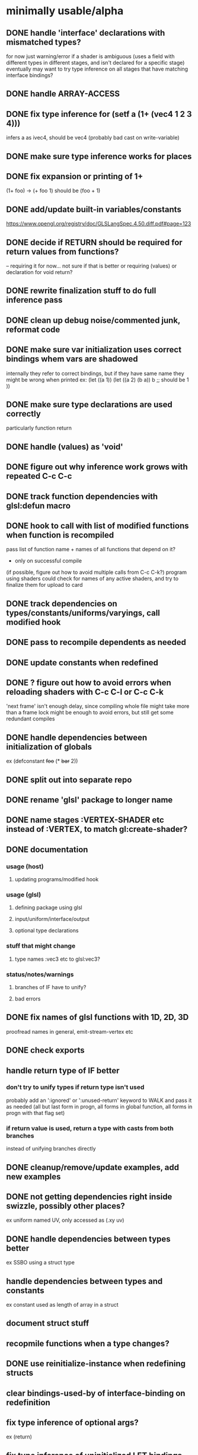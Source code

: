 * minimally usable/alpha
** DONE handle 'interface' declarations with mismatched types?
   CLOSED: [2014-08-24 Sun 03:30]
   for now just warning/error if a shader is ambiguous (uses a field
     with different types in different stages, and isn't declared for
     a specific stage)
   eventually may want to try type inference on all stages that have
     matching interface bindings?
** DONE handle ARRAY-ACCESS
   CLOSED: [2014-08-24 Sun 04:18]
** DONE fix type inference for (setf a (1+ (vec4 1 2 3 4)))
   CLOSED: [2014-08-24 Sun 12:51]
   infers a as ivec4, should be vec4
   (probably bad cast on write-variable)
** DONE make sure type inference works for places
   CLOSED: [2014-08-24 Sun 14:12]
** DONE fix expansion or printing of 1+
   CLOSED: [2014-08-25 Mon 03:48]
   (1+ foo) -> (+ foo 1) should be (foo + 1)
** DONE add/update built-in variables/constants
   CLOSED: [2014-08-25 Mon 06:26]
   https://www.opengl.org/registry/doc/GLSLangSpec.4.50.diff.pdf#page=123
** DONE decide if RETURN should be required for return values from functions?
   CLOSED: [2014-08-25 Mon 12:52]
   -- requiring it for now...
   not sure if that is better or requiring (values) or declaration for
   void return?
** DONE rewrite finalization stuff to do full inference pass
   CLOSED: [2014-08-28 Thu 14:57]
** DONE clean up debug noise/commented junk, reformat code
   CLOSED: [2014-08-28 Thu 16:56]
** DONE make sure var initialization uses correct bindings whem vars are shadowed
   CLOSED: [2014-08-29 Fri 15:53]
   internally they refer to correct bindings, but if they have same name they
   might be wrong when printed
   ex:
   (let ((a 1))
     (let ((a 2)
           (b a))
       b ;; should be 1
      ))
** DONE make sure type declarations are used correctly
   CLOSED: [2014-08-30 Sat 13:05]
   particularly function return
** DONE handle (values) as 'void'
   CLOSED: [2014-08-30 Sat 13:05]
** DONE figure out why inference work grows with repeated C-c C-c
   CLOSED: [2014-09-04 Thu 23:12]
** DONE track function dependencies with glsl:defun macro
   CLOSED: [2014-09-10 Wed 21:17]
** DONE hook to call with list of modified functions when function is recompiled
   CLOSED: [2014-09-10 Wed 21:17]
   pass list of function name + names of all functions that depend on it?
   - only on successful compile
   (if possible, figure out how to avoid multiple calls from C-c C-k?)
   program using shaders could check for names of any active shaders,
     and try to finalize them for upload to card
** DONE track dependencies on types/constants/uniforms/varyings, call modified hook
** DONE pass to recompile dependents as needed
** DONE update constants when redefined
** DONE ? figure out how to avoid errors when reloading shaders with C-c C-l or C-c C-k
   'next frame' isn't enough delay, since compiling whole file might
   take more than a frame
   lock might be enough to avoid errors, but still get some redundant compiles
** DONE handle dependencies between initialization of globals
   ex (defconstant +foo+ (* +bar+ 2))
** DONE split out into separate repo
** DONE rename 'glsl' package to longer name
** DONE name stages :VERTEX-SHADER etc instead of :VERTEX, to match gl:create-shader?
** DONE documentation
   CLOSED: [2014-09-12 Fri 04:01]
*** usage (host)
**** updating programs/modified hook
*** usage (glsl)
**** defining package using glsl
**** input/uniform/interface/output
**** optional type declarations
*** stuff that might change
**** type names :vec3 etc to glsl:vec3?
*** status/notes/warnings
**** branches of IF have to unify?
**** bad errors
** DONE fix names of glsl functions with 1D, 2D, 3D
   CLOSED: [2014-09-12 Fri 05:28]
   proofread names in general, emit-stream-vertex etc
** DONE check exports
   CLOSED: [2014-09-13 Sat 06:46]
** handle return type of IF better
*** don't try to unify types if return type isn't used
    probably add an ':ignored' or ':unused-return' keyword to WALK and
    pass it as needed (all but last form in progn, all forms in global
    function, all forms in progn with that flag set)
*** if return value is used, return a type with casts from both branches
    instead of unifying branches directly
** DONE cleanup/remove/update examples, add new examples
   CLOSED: [2014-09-13 Sat 08:13]
** DONE not getting dependencies right inside swizzle, possibly other places?
   CLOSED: [2015-01-04 Sun 19:59]
   ex uniform named UV, only accessed as (.xy uv)
** DONE handle dependencies between types better
   CLOSED: [2015-01-04 Sun 20:43]
   ex SSBO using a struct type
** handle dependencies between types and constants
   ex constant used as length of array in a struct
** document struct stuff
** recopmile functions when a type changes?
** DONE use reinitialize-instance when redefining structs
   CLOSED: [2015-01-04 Sun 20:43]
** clear bindings-used-by of interface-binding on redefinition
** fix type inference of optional args?
   ex (return)
** fix type inference of uninitialized LET bindings
   ex
  (let ((translation))
    (setf translation 1.0))
** allow (let (foo) ...) syntax for uninitialized binding
* 'beta'
** assign priorities to constraints, process worklist in priority order?
   priority of type = 1+ highest priority of constraint with that type as 'output' or 0
   priority of constraint = 1+ highest priority of 'input' types?
** api for getting info about uniforms/attributes/outputs of a shader
** better errors/warnings
*** should be able to resolve a static type for 0-arity functions?
*** error/warning for any constraints that can't be met
*** track variable names etc in constraints for useful errors?
*** misc specific errors
**** VALUES declaration other than on a function/lambda
** add compiler macros for more complicated binops like =, <, etc
   = : (and (= a b) (= b c) ...)
   < : (and (< a b) (< b c) ...)
   /= : (and (/= a b) (/= a c) (/= b c) ...)
** add += etc operators?
** track types/changes/dependencies etc for global variables
** store cached static type assignments/overloads with function
   so we don't need to recalculate it every time
   (and clear when redefined/modified)
** fix package/namespace/environment stuff
*** split out cl:foo and glsl:foo definitions (or combine them?
*** split out definitions of glsl macros from host utils for defining them
*** reorganize code
** add somewhere to mark functions as vertex/fragment/etc only
   (declare (glsl:stage :vertex ...))?
** better handling for qualifiers for images (readonly, writeonly, etc)
   need to include in type so they can propagate from uniforms
   to function arguments, probably should veryify read/writeability
   in load/store
** add qualifiers to function arglists (declarations?)
   ex readonly/writeonly/etc for images
** figure out if optional arguments are working properly
   particularly during recompilation of existing shaders
** handle unused arguments better during type inference
** make sure -1 derives type int instead of uint?
** support some subset of CL array/vector types for declarations
   currently expects something like (:float 32)
** DONE figure out better way to handle package <-> environment association
   CLOSED: [2017-05-12 Fri 08:02]
   possibly should define things in an environment corresponding to
   symbol-package, or else require specifying an environment?
   ? alternately, require some explicit list of environments current
   package imports from, either from :use list in associated package,
   or explicit function linking them?
   - specific use case = defining things like (input color ...) and
     (input position ...) once and reusing it (where POSITION is
     probably CL:POSITION)
   - POSITION in particular will pretty commonly conflict, since it is in CL
     but not sure how often different things will want different definitions?
     (possibly a 2d lib would want vec2 or something would want ivec?)
** figure out multidimensional array syntax?
   ((:foo dim) dim)?
   (:foo (dim dim))?
   (:foo dim dim)?
** add more concrete types (int8, float16 etc) and aliases
   :int -> :int32 -> "int" instead of separate :int->"int"/:int32->"int"
   :mat2x2 -> :mat2 -> "mat2" instead of :mat2->"mat2",:mat2x2->"mat2x2"?
*** types (including some aliases for existing types)
    uint8,16,32,64
    int8,16,32,64
    i8vec2,3,4 ui8vec2,3,4
    i16vec2,3,4 ui16vec2,3,4
    i32vec2,3,4 ui32vec2,3,4
    i64vec2,3,4 ui64vec2,3,4
    float16,32,64
    f16vec2,3,4
    f16mat2,3,4,NxM
    (possibly f32,64 versions of vec/mat?)
** possibly should move 1+,1- to macros?
   need to see how it goes through type inference, might need extra
   work to get correct type, and may end up extra instructions in
   spirv (for example if it loads constant integer, then casts to
   float instead of using a constant float)
** fix vector/mat constructors to allow extra elements in last argument
   ex: vec2(mat4) is allowed, but not vec2(mat4,scalar) etc
* 'done'
** cache glsl from compiled shaders, add option to remove intermediate data
   for use in final release, don't need to retain all the type
   inference data if we don't plan to make any changes to shader, and
   don't want to waste time recompiling it every load
** decide how to represent struct accessors (just using @/slot-value for now)
*** possibly .foo like swizzles?
    if so, possibly add some ability to merge struct accessors with swizzles
    so structs could have a RGB member, and type of .rgb would get extended
    to (or :vec34 :ivec34 ... that-struct-type)
*** probably better to skip the .
** track glsl versions, add 4.1, maybe 3.x?
** in/out parameters?
** allow initialization of uniforms
** make sure we don't print different symbols with same glsl name?
   (at least for uniforms,functions and such with 'global' scope)
   can't really rename them during printing though, since we need to
     know the name of uniforms to set them from caller (and might have
     already generated programs with default name)
   probably error if detected, and add an option to prefix glsl names with
     package name and _ ?
   alternately, track name mapping along with shader compilation?
     might be OK, since we probably want to query locations for any
     that weren't statically allocated, and can just use static location
     instead of name for ones that were
** figure out/add rules for SETF stuff
   (setf (.rgb foo) ...) is ok, (setf (.rrr foo) ...) is bad, etc
** clean up/remove duplication between cl-walker and glsl-walker
** decide how to handle 'free' declarations
   (let ((a))
     (let ((b))
       (declare (:float a))
       ..
       ))
   not sure if that should:
     a. be an error
     b. force A to be a float
     c. add a constraint that a can implicit-cast to float
** don't use reserved words as identifiers
   at a minimum, error, preferably rename
* would be nice
** add better ways to distinguish mat/vec/scalar types and mat dimensions
   and refactor code to use them (spirv backend in particular)
** remove unused variables
** detect/remove dead code (after RETURN, etc)
** figure out if vec/mat constructors need a specific constraint type?
   mat4 with 10 args has to search through 5k or so types, though probabl
   pretty uncommon to pass 10 args to mat4 (usually 1,4,15,maybe 2 or 3)
** handle subroutine uniforms/subroutines in general?
   not sure how much change is needed
   need to figure out if subroutine uniforms have different namespace
     from normal ones?
** check for more places where :cast nil can be set for built-in functions
   also make sure the existing ones are right
   (either no cast allowed, or all types fully specified already)
** CSE/common subexpression optimizations?
* spirv
** names of globals in output spv?
** add single-op /
   make a temp 1 of appropriate type and use normal / ?
** add single-op versions of +,*,AND,OR,etc
** see if (- 1) does right thing?
   not sure if it should return a signed int, or unsigned #xff..ff?
   also check negation of larger unsigned values
** check edge cases of constructor rules
*** bool in int/float vec/mat should work
*** construct vec from mat
*** optimize mat/vec constructors that can use argument directly
    ex. vec4 from mat4, use component 0 directly
    or mat4 from vec4, store vec4 directly
*** extra values passed to vec/mat constructors
    (last argument can have extras, but can't have extra arguments)
    ex: vec2(mat4) is allowed, but not vec2(mat4,scalar) etc
** spirv optimizers?
*** add a composite-construct -> composite-extract optimizer?
    probably not common enough in real code to care, but things like
    (mat4 (mat3 x)) and similar construct the mat3 then extract the
    components to build the mat4. So could detect a
    composite-construct that is only used by composite-extract and
    use the original elements directly.

*** possibly also composite-construct -> composite-construct for vec?
    ex (vec4 (vec2 a) (vec2 b)) -> (vec4 a a b b)
*** CSE/redundant loads/stores etc
    need to figure out which loads can be dropped, probably at least
    locals and inputs? not worgroup shared mem, maybe not SSBO?
*** 
